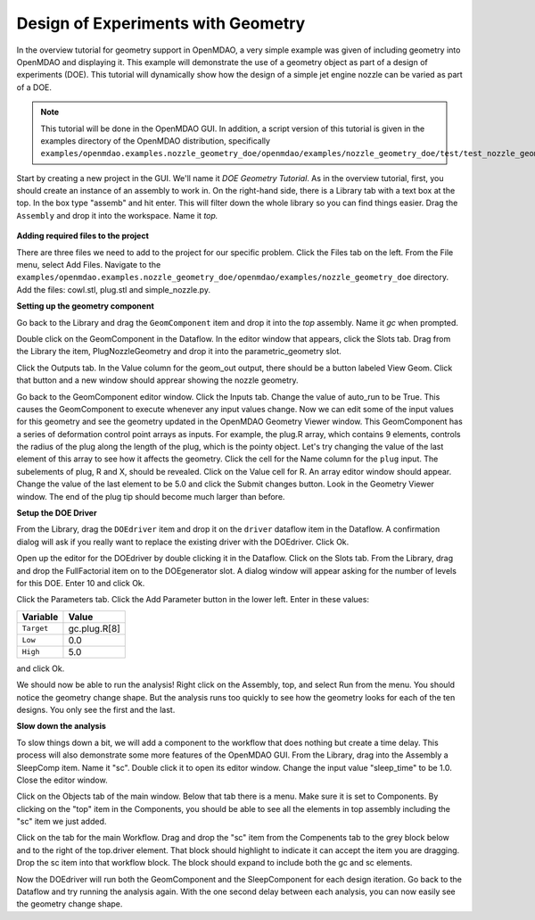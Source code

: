 .. index:: geometry

.. _`doe-geometry`:

Design of Experiments with Geometry
===================================

In the overview tutorial for geometry support in OpenMDAO, a very simple example was given
of including geometry into OpenMDAO and displaying it. This example
will demonstrate the use of a geometry object as part of a design
of experiments (DOE). This tutorial will dynamically show how the
design of a simple jet engine nozzle can be varied as part of a DOE.

.. note:: This tutorial will be done in the OpenMDAO GUI. In addition, a script
  version of this tutorial is given in the examples directory of the 
  OpenMDAO distribution, specifically 
  ``examples/openmdao.examples.nozzle_geometry_doe/openmdao/examples/nozzle_geometry_doe/test/test_nozzle_geometry_doe.py``.

Start by creating a new project in the GUI. We'll name it `DOE Geometry
Tutorial`.  As in the overview tutorial, first, you should
create an instance of an assembly to work in. On the right-hand side, there is a
Library tab with a text box at the top. In the box type "assemb" and hit enter.
This will filter down the whole library so you can find things easier. Drag the
``Assembly`` and drop it into the workspace. Name it `top.`

.. figure:: library_assembly.png
   :align: center

**Adding required files to the project**

There are three files we need to add to the project for our specific
problem. Click the Files tab on the left. From the File menu, select Add Files. 
Navigate to the 
``examples/openmdao.examples.nozzle_geometry_doe/openmdao/examples/nozzle_geometry_doe`` directory.
Add the files: cowl.stl, plug.stl and simple_nozzle.py.

**Setting up the geometry component**

Go back to the Library and drag the ``GeomComponent`` item and drop it into the `top` assembly.
Name it `gc` when prompted.  

Double click on the GeomComponent in the Dataflow. In the editor window that 
appears, click the Slots tab. Drag from the Library the item, PlugNozzleGeometry and
drop it into the parametric_geometry slot.

Click the Outputs tab. In the Value column for the geom_out output, there should be a button
labeled View Geom. Click that button and a new window should apprear showing the 
nozzle geometry. 

Go back to the GeomComponent editor window. Click the Inputs tab. Change the value of auto_run to be True. This causes the
GeomComponent to execute whenever any input values change. Now we can edit some of the 
input values for this geometry and see the geometry updated in the OpenMDAO 
Geometry Viewer window. This GeomComponent has a series of deformation control point arrays 
as inputs. For example, the plug.R array, which contains 9 elements, controls the radius
of the plug along the length of the plug, which is the pointy object. Let's try changing the value of the last element of this 
array to see how it affects the geometry. Click the cell for the Name column for the ``plug`` input.  
The subelements of plug, R and X, should be revealed. Click on the Value cell for R. An array editor window should appear. 
Change the value of the last element to be 5.0 and click the Submit changes button. Look in the Geometry Viewer window. The 
end of the plug tip should become much larger than before.

**Setup the DOE Driver**

From the Library, drag the ``DOEdriver`` item and drop it on the ``driver`` dataflow item in
the Dataflow. A confirmation dialog will ask if you really want to replace the existing driver
with the DOEdriver. Click Ok. 

Open up the editor for the DOEdriver by double clicking it in the Dataflow. Click on the Slots tab.
From the Library, drag and drop the FullFactorial item on to the DOEgenerator slot. A dialog window
will appear asking for the number of levels for this DOE. Enter 10 and click Ok.

Click the Parameters tab. Click the Add Parameter button in the lower left. Enter in these values:

======================  ===================
Variable                Value              
======================  ===================
``Target``              gc.plug.R[8]
----------------------  -------------------
``Low``                 0.0
----------------------  -------------------
``High``                5.0
======================  ===================

and click Ok.

We should now be able to run the analysis! Right click on the Assembly, top, and select Run from the menu. 
You should notice the geometry change shape. But the analysis runs too quickly to see how the 
geometry looks for each of the ten designs. You only see the first and the last.

**Slow down the analysis**
   

To slow things down a bit, we will add a component to the workflow that does nothing but create a time
delay. This process will also demonstrate some more features of the OpenMDAO GUI. 
From the Library, drag into the Assembly a SleepComp item. Name it "sc". Double click it to open its
editor window. Change the input value "sleep_time" to be 1.0. Close the editor window. 

Click on the Objects tab of the main window. Below that tab there is a 
menu. Make sure it is set to Components. By clicking on the "top" item in the Components, you should be able to 
see all the elements in top assembly including the "sc" item we just added. 

Click on the tab for the main Workflow. Drag and drop the "sc" item from the Compenents tab to the grey block below and to the right 
of the top.driver element. That block should highlight to indicate it can accept the item you are dragging. Drop the sc item
into that workflow block. The block should expand to include both the gc and sc elements.

Now the DOEdriver will run both the GeomComponent and the SleepComponent for each design iteration. 
Go back to the Dataflow and try running the analysis again. With the one second delay between each analysis, you can now easily see
the geometry change shape.



